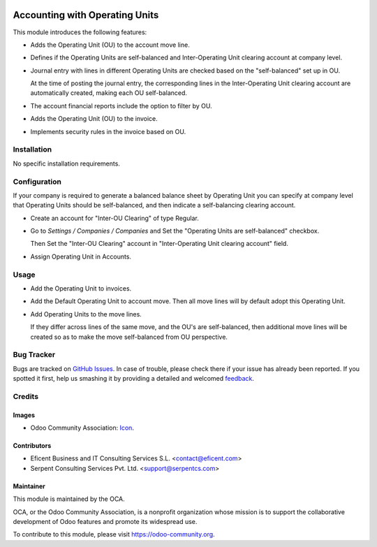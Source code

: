 .. image:: https://img.shields.io/badge/license-AGPLv3-blue.svg
   :target: https://www.gnu.org/licenses/lgpl.html
   :alt: License: AGPL-3

===============================
Accounting with Operating Units
===============================

This module introduces the following features:

* Adds the Operating Unit (OU) to the account move line.

* Defines if the Operating Units are self-balanced and Inter-Operating Unit
  clearing account at company level.

* Journal entry with lines in different Operating Units are checked based on
  the "self-balanced" set up in OU.

  At the time of posting the journal entry, the corresponding lines in the
  Inter-Operating Unit clearing account are automatically created, making
  each OU self-balanced.

* The account financial reports include the option to filter by OU.

* Adds the Operating Unit (OU) to the invoice.

* Implements security rules in the invoice based on OU.

Installation
============

No specific installation requirements.

Configuration
=============

If your company is required to generate a balanced balance sheet by
Operating Unit you can specify at company level that Operating Units should
be self-balanced, and then indicate a self-balancing clearing account.

* Create an account for "Inter-OU Clearing" of type Regular.

* Go to *Settings / Companies / Companies* and Set the "Operating Units are
  self-balanced" checkbox.

  Then Set the "Inter-OU Clearing"  account in "Inter-Operating Unit
  clearing account" field.

* Assign Operating Unit in Accounts.


Usage
=====

* Add the Operating Unit to invoices.

* Add the Default Operating Unit to account move. Then all move lines will
  by default adopt this Operating Unit.

* Add Operating Units to the move lines.

  If they differ across lines of the same move, and the OU's are
  self-balanced, then additional move lines will be created so as to make
  the move self-balanced from OU perspective.

.. image:: https://odoo-community.org/website/image/ir.attachment/5784_f2813bd/datas
   :alt: Try me on Runbot
   :target: https://runbot.odoo-community.org/runbot/213/9.0

Bug Tracker
===========

Bugs are tracked on `GitHub Issues
<https://github.com/OCA/213/issues>`_. In case of trouble, please
check there if your issue has already been reported. If you spotted it first,
help us smashing it by providing a detailed and welcomed `feedback
<https://github.com/OCA/
213/issues/new?body=module:%20
account_operating_unit%0Aversion:%20
9.0%0A%0A**Steps%20to%20reproduce**%0A-%20...%0A%0A**Current%20behavior**%0A%0A**Expected%20behavior**>`_.

Credits
=======

Images
------

* Odoo Community Association: `Icon <https://github.com/OCA/maintainer-tools/blob/master/template/module/static/description/icon.svg>`_.

Contributors
------------

* Eficent Business and IT Consulting Services S.L. <contact@eficent.com>
* Serpent Consulting Services Pvt. Ltd. <support@serpentcs.com>

Maintainer
----------

.. image:: https://odoo-community.org/logo.png
   :alt: Odoo Community Association
   :target: https://odoo-community.org

This module is maintained by the OCA.

OCA, or the Odoo Community Association, is a nonprofit organization whose
mission is to support the collaborative development of Odoo features and
promote its widespread use.

To contribute to this module, please visit https://odoo-community.org.